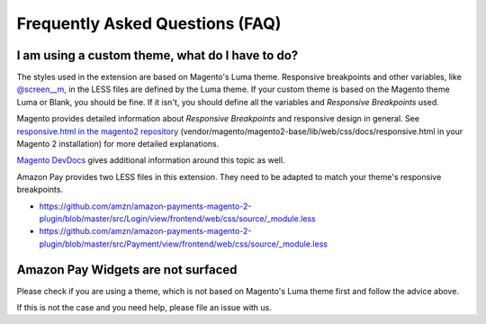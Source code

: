 Frequently Asked Questions (FAQ)
================================

I am using a custom theme, what do I have to do?
------------------------------------------------

The styles used in the extension are based on Magento's Luma theme. Responsive breakpoints and other variables, like `@screen__m`_, in the LESS files are defined by the Luma theme.
If your custom theme is based on the Magento theme Luma or Blank, you should be fine. If it isn't, you should define all the variables and `Responsive Breakpoints` used.

Magento provides detailed information about `Responsive Breakpoints` and responsive design in general. See `responsive.html in the magento2 repository`_ (vendor/magento/magento2-base/lib/web/css/docs/responsive.html in your Magento 2 installation) for more detailed explanations.

`Magento DevDocs`_ gives additional information around this topic as well.

Amazon Pay provides two LESS files in this extension. They need to be adapted to match your theme's responsive breakpoints.

* https://github.com/amzn/amazon-payments-magento-2-plugin/blob/master/src/Login/view/frontend/web/css/source/_module.less
* https://github.com/amzn/amazon-payments-magento-2-plugin/blob/master/src/Payment/view/frontend/web/css/source/_module.less


.. _`@screen__m` : https://github.com/amzn/amazon-payments-magento-2-plugin/blob/1.2.4/src/Payment/view/frontend/web/css/source/_module.less#L71
.. _`responsive.html in the magento2 repository` : https://github.com/magento/magento2/blob/2.2/lib/web/css/docs/responsive.html
.. _`Magento DevDocs` : http://devdocs.magento.com/guides/v2.2/frontend-dev-guide/responsive-web-design/rwd_overview.html


Amazon Pay Widgets are not surfaced
-----------------------------------
Please check if you are using a theme, which is not based on Magento's Luma theme first and follow the advice above.

If this is not the case and you need help, please file an issue with us.
